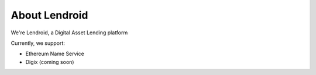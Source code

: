 ##############
About Lendroid
##############

We're Lendroid, a Digital Asset Lending platform

Currently, we support:

*   Ethereum Name Service
*   Digix (coming soon)
